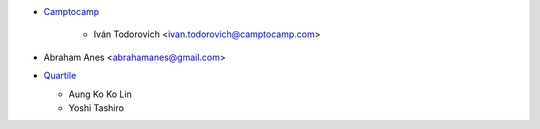 * `Camptocamp <https://www.camptocamp.com>`_

    * Iván Todorovich <ivan.todorovich@camptocamp.com>
* Abraham Anes <abrahamanes@gmail.com>
* `Quartile <https://www.quartile.co>`_

  * Aung Ko Ko Lin
  * Yoshi Tashiro
